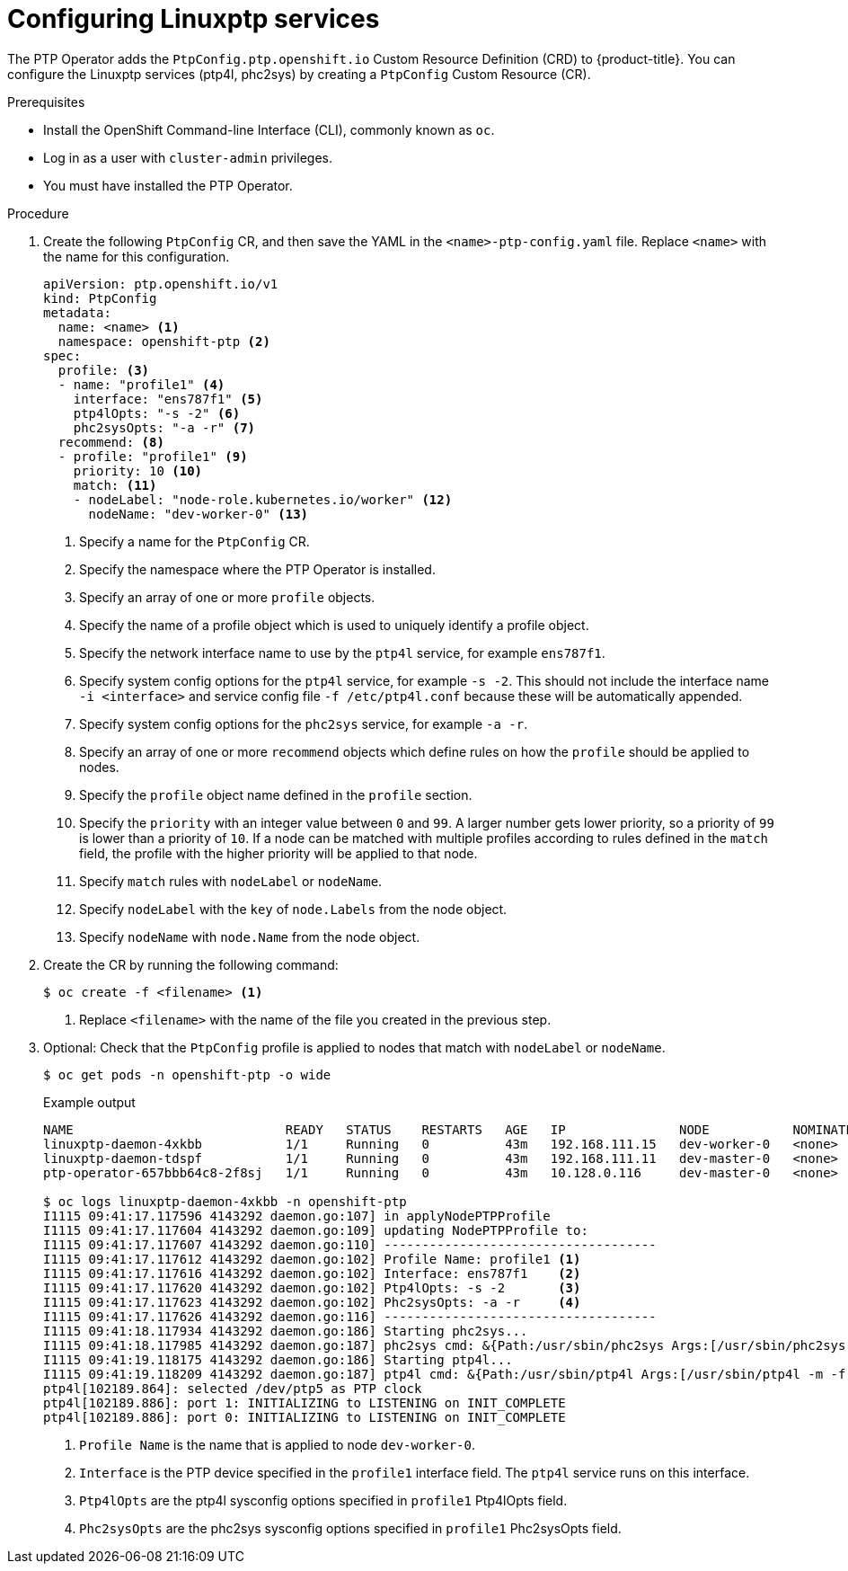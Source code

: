 // Module included in the following assemblies:
//
// * networking/multiple_networks/configuring-ptp.adoc

[id="configuring-linuxptp_{context}"]
= Configuring Linuxptp services

The PTP Operator adds the `PtpConfig.ptp.openshift.io` Custom Resource Definition (CRD) to {product-title}.
You can configure the Linuxptp services (ptp4l, phc2sys) by creating a `PtpConfig` Custom Resource (CR).

.Prerequisites

* Install the OpenShift Command-line Interface (CLI), commonly known as `oc`.
* Log in as a user with `cluster-admin` privileges.
* You must have installed the PTP Operator.

.Procedure

. Create the following `PtpConfig` CR, and then save the YAML in the `<name>-ptp-config.yaml` file. Replace `<name>` with the name for this configuration.
+
[source,yaml]
----
apiVersion: ptp.openshift.io/v1
kind: PtpConfig
metadata:
  name: <name> <1>
  namespace: openshift-ptp <2>
spec:
  profile: <3>
  - name: "profile1" <4>
    interface: "ens787f1" <5>
    ptp4lOpts: "-s -2" <6>
    phc2sysOpts: "-a -r" <7>
  recommend: <8>
  - profile: "profile1" <9>
    priority: 10 <10>
    match: <11>
    - nodeLabel: "node-role.kubernetes.io/worker" <12>
      nodeName: "dev-worker-0" <13>
----
<1> Specify a name for the `PtpConfig` CR.
<2> Specify the namespace where the PTP Operator is installed.
<3> Specify an array of one or more `profile` objects.
<4> Specify the name of a profile object which is used to uniquely identify a profile object.
<5> Specify the network interface name to use by the `ptp4l` service, for example `ens787f1`.
<6> Specify system config options for the `ptp4l` service, for example `-s -2`. This should not include the interface name `-i <interface>` and service config file `-f /etc/ptp4l.conf` because these will be automatically appended.
<7> Specify system config options for the `phc2sys` service, for example `-a -r`.
<8> Specify an array of one or more `recommend` objects which define rules on how the `profile` should be applied to nodes.
<9> Specify the `profile` object name defined in the `profile` section.
<10> Specify the `priority` with an integer value between `0` and `99`. A larger number gets lower priority, so a priority of `99` is lower than a priority of `10`. If a node can be matched with multiple profiles according to rules defined in the `match` field, the profile with the higher priority will be applied to that node.
<11> Specify `match` rules with `nodeLabel` or `nodeName`.
<12> Specify `nodeLabel` with the `key` of `node.Labels` from the node object.
<13> Specify `nodeName` with `node.Name` from the node object.

. Create the CR by running the following command:
+
[source,terminal]
----
$ oc create -f <filename> <1>
----
<1>  Replace `<filename>` with the name of the file you created in the previous step.


. Optional: Check that the `PtpConfig` profile is applied to nodes that match with `nodeLabel` or `nodeName`.
+
[source,terminal]
----
$ oc get pods -n openshift-ptp -o wide
----
+
.Example output
[source,terminal]
----
NAME                            READY   STATUS    RESTARTS   AGE   IP               NODE           NOMINATED NODE   READINESS GATES
linuxptp-daemon-4xkbb           1/1     Running   0          43m   192.168.111.15   dev-worker-0   <none>           <none>
linuxptp-daemon-tdspf           1/1     Running   0          43m   192.168.111.11   dev-master-0   <none>           <none>
ptp-operator-657bbb64c8-2f8sj   1/1     Running   0          43m   10.128.0.116     dev-master-0   <none>           <none>

$ oc logs linuxptp-daemon-4xkbb -n openshift-ptp
I1115 09:41:17.117596 4143292 daemon.go:107] in applyNodePTPProfile
I1115 09:41:17.117604 4143292 daemon.go:109] updating NodePTPProfile to:
I1115 09:41:17.117607 4143292 daemon.go:110] ------------------------------------
I1115 09:41:17.117612 4143292 daemon.go:102] Profile Name: profile1 <1>
I1115 09:41:17.117616 4143292 daemon.go:102] Interface: ens787f1    <2>
I1115 09:41:17.117620 4143292 daemon.go:102] Ptp4lOpts: -s -2       <3>
I1115 09:41:17.117623 4143292 daemon.go:102] Phc2sysOpts: -a -r     <4>
I1115 09:41:17.117626 4143292 daemon.go:116] ------------------------------------
I1115 09:41:18.117934 4143292 daemon.go:186] Starting phc2sys...
I1115 09:41:18.117985 4143292 daemon.go:187] phc2sys cmd: &{Path:/usr/sbin/phc2sys Args:[/usr/sbin/phc2sys -a -r] Env:[] Dir: Stdin:<nil> Stdout:<nil> Stderr:<nil> ExtraFiles:[] SysProcAttr:<nil> Process:<nil> ProcessState:<nil> ctx:<nil> lookPathErr:<nil> finished:false childFiles:[] closeAfterStart:[] closeAfterWait:[] goroutine:[] errch:<nil> waitDone:<nil>}
I1115 09:41:19.118175 4143292 daemon.go:186] Starting ptp4l...
I1115 09:41:19.118209 4143292 daemon.go:187] ptp4l cmd: &{Path:/usr/sbin/ptp4l Args:[/usr/sbin/ptp4l -m -f /etc/ptp4l.conf -i ens787f1 -s -2] Env:[] Dir: Stdin:<nil> Stdout:<nil> Stderr:<nil> ExtraFiles:[] SysProcAttr:<nil> Process:<nil> ProcessState:<nil> ctx:<nil> lookPathErr:<nil> finished:false childFiles:[] closeAfterStart:[] closeAfterWait:[] goroutine:[] errch:<nil> waitDone:<nil>}
ptp4l[102189.864]: selected /dev/ptp5 as PTP clock
ptp4l[102189.886]: port 1: INITIALIZING to LISTENING on INIT_COMPLETE
ptp4l[102189.886]: port 0: INITIALIZING to LISTENING on INIT_COMPLETE
----
<1> `Profile Name` is the name that is applied to node `dev-worker-0`.
<2> `Interface` is the PTP device specified in the `profile1` interface field. The `ptp4l` service runs on this interface.
<3> `Ptp4lOpts` are the ptp4l sysconfig options specified in `profile1` Ptp4lOpts field.
<4> `Phc2sysOpts` are the phc2sys sysconfig options specified in `profile1` Phc2sysOpts field.
